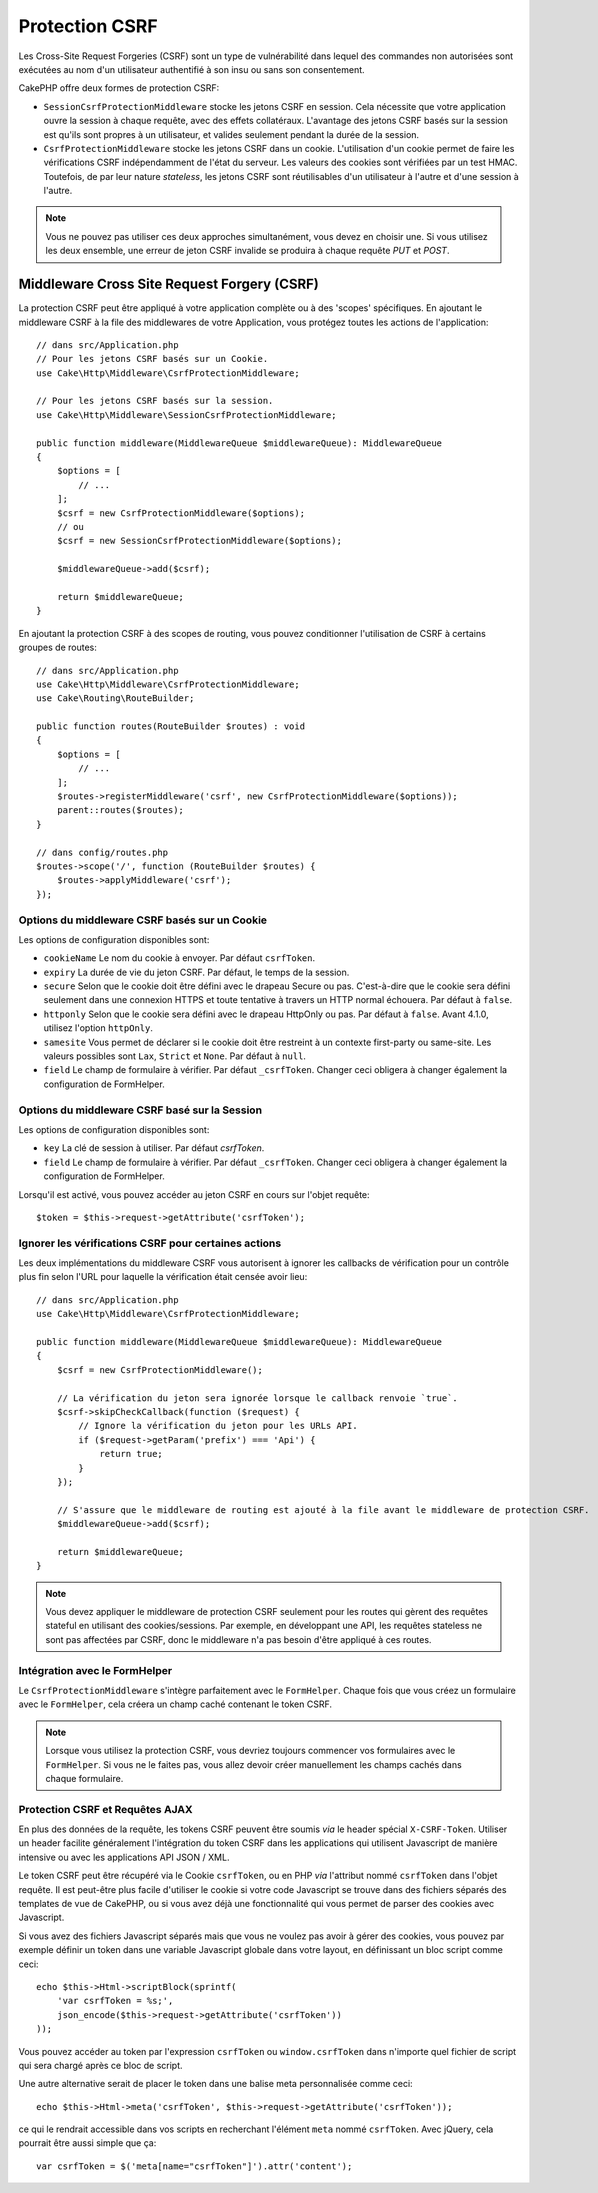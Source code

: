 Protection CSRF
###############

Les Cross-Site Request Forgeries (CSRF) sont un type de vulnérabilité dans
lequel des commandes non autorisées sont exécutées au nom d'un utilisateur
authentifié à son insu ou sans son consentement.

CakePHP offre deux formes de protection CSRF:

* ``SessionCsrfProtectionMiddleware`` stocke les jetons CSRF en session. Cela
  nécessite que votre application ouvre la session à chaque requête, avec des
  effets collatéraux. L'avantage des jetons CSRF basés sur la session est qu'ils
  sont propres à un utilisateur, et valides seulement pendant la durée de la
  session.
* ``CsrfProtectionMiddleware`` stocke les jetons CSRF dans un cookie.
  L'utilisation d'un cookie permet de faire les vérifications CSRF
  indépendamment de l'état du serveur. Les valeurs des cookies sont vérifiées
  par un test HMAC. Toutefois, de par leur nature *stateless*, les jetons CSRF
  sont réutilisables d'un utilisateur à l'autre et d'une session à l'autre.

.. note::

    Vous ne pouvez pas utiliser ces deux approches simultanément, vous devez en
    choisir une. Si vous utilisez les deux ensemble, une erreur de jeton CSRF
    invalide se produira à chaque requête `PUT` et `POST`.

.. _csrf-middleware:

Middleware Cross Site Request Forgery (CSRF)
============================================

La protection CSRF peut être appliqué à votre application complète ou à des
'scopes' spécifiques. En ajoutant le middleware CSRF à la file des middlewares
de votre Application, vous protégez toutes les actions de l'application::

    // dans src/Application.php
    // Pour les jetons CSRF basés sur un Cookie.
    use Cake\Http\Middleware\CsrfProtectionMiddleware;

    // Pour les jetons CSRF basés sur la session.
    use Cake\Http\Middleware\SessionCsrfProtectionMiddleware;

    public function middleware(MiddlewareQueue $middlewareQueue): MiddlewareQueue
    {
        $options = [
            // ...
        ];
        $csrf = new CsrfProtectionMiddleware($options);
        // ou
        $csrf = new SessionCsrfProtectionMiddleware($options);

        $middlewareQueue->add($csrf);

        return $middlewareQueue;
    }

En ajoutant la protection CSRF à des scopes de routing, vous pouvez conditionner
l'utilisation de CSRF à certains groupes de routes::

    // dans src/Application.php
    use Cake\Http\Middleware\CsrfProtectionMiddleware;
    use Cake\Routing\RouteBuilder;

    public function routes(RouteBuilder $routes) : void
    {
        $options = [
            // ...
        ];
        $routes->registerMiddleware('csrf', new CsrfProtectionMiddleware($options));
        parent::routes($routes);
    }

    // dans config/routes.php
    $routes->scope('/', function (RouteBuilder $routes) {
        $routes->applyMiddleware('csrf');
    });


Options du middleware CSRF basés sur un Cookie
----------------------------------------------

Les options de configuration disponibles sont:

- ``cookieName`` Le nom du cookie à envoyer. Par défaut ``csrfToken``.
- ``expiry`` La durée de vie du jeton CSRF. Par défaut, le temps de la session.
- ``secure`` Selon que le cookie doit être défini avec le drapeau Secure ou pas.
  C'est-à-dire que le cookie sera défini seulement dans une connexion HTTPS et
  toute tentative à travers un HTTP normal échouera. Par défaut à ``false``.
- ``httponly`` Selon que le cookie sera défini avec le drapeau HttpOnly ou pas.
  Par défaut à ``false``. Avant 4.1.0, utilisez l'option ``httpOnly``.
- ``samesite`` Vous permet de déclarer si le cookie doit être restreint à un
  contexte first-party ou same-site. Les valeurs possibles sont ``Lax``,
  ``Strict`` et ``None``. Par défaut à ``null``.
- ``field`` Le champ de formulaire à vérifier. Par défaut ``_csrfToken``.
  Changer ceci obligera à changer également la configuration de FormHelper.

Options du middleware CSRF basé sur la Session
----------------------------------------------

Les options de configuration disponibles sont:

- ``key`` La clé de session à utiliser. Par défaut `csrfToken`.
- ``field`` Le champ de formulaire à vérifier. Par défaut ``_csrfToken``.
  Changer ceci obligera à changer également la configuration de FormHelper.


Lorsqu'il est activé, vous pouvez accéder au jeton CSRF en cours sur l'objet
requête::

    $token = $this->request->getAttribute('csrfToken');

Ignorer les vérifications CSRF pour certaines actions
-----------------------------------------------------

Les deux implémentations du middleware CSRF vous autorisent à ignorer les
callbacks de vérification pour un contrôle plus fin selon l'URL pour laquelle la
vérification était censée avoir lieu::

    // dans src/Application.php
    use Cake\Http\Middleware\CsrfProtectionMiddleware;

    public function middleware(MiddlewareQueue $middlewareQueue): MiddlewareQueue
    {
        $csrf = new CsrfProtectionMiddleware();

        // La vérification du jeton sera ignorée lorsque le callback renvoie `true`.
        $csrf->skipCheckCallback(function ($request) {
            // Ignore la vérification du jeton pour les URLs API.
            if ($request->getParam('prefix') === 'Api') {
                return true;
            }
        });

        // S'assure que le middleware de routing est ajouté à la file avant le middleware de protection CSRF.
        $middlewareQueue->add($csrf);

        return $middlewareQueue;
    }

.. note::

    Vous devez appliquer le middleware de protection CSRF seulement pour les
    routes qui gèrent des requêtes stateful en utilisant des cookies/sessions.
    Par exemple, en développant une API, les requêtes stateless ne sont pas
    affectées par CSRF, donc le middleware n'a pas besoin d'être appliqué à ces
    routes.

Intégration avec le FormHelper
------------------------------

Le ``CsrfProtectionMiddleware`` s'intègre parfaitement avec le ``FormHelper``.
Chaque fois que vous créez un formulaire avec le ``FormHelper``, cela créera un
champ caché contenant le token CSRF.

.. note::

    Lorsque vous utilisez la protection CSRF, vous devriez toujours commencer
    vos formulaires avec le ``FormHelper``. Si vous ne le faites pas, vous allez
    devoir créer manuellement les champs cachés dans chaque formulaire.

Protection CSRF et Requêtes AJAX
--------------------------------

En plus des données de la requête, les tokens CSRF peuvent être soumis *via* le
header spécial ``X-CSRF-Token``. Utiliser un header facilite généralement
l'intégration du token CSRF dans les applications qui utilisent Javascript de
manière intensive ou avec les applications API JSON / XML.

Le token CSRF peut être récupéré via le Cookie ``csrfToken``, ou en PHP *via*
l'attribut nommé ``csrfToken`` dans l'objet requête. Il est peut-être plus
facile d'utiliser le cookie si votre code Javascript se trouve dans des fichiers
séparés des templates de vue de CakePHP, ou si vous avez déjà une fonctionnalité
qui vous permet de parser des cookies avec Javascript.

Si vous avez des fichiers Javascript séparés mais que vous ne voulez pas avoir à
gérer des cookies, vous pouvez par exemple définir un token dans une variable
Javascript globale dans votre layout, en définissant un bloc script comme ceci::

    echo $this->Html->scriptBlock(sprintf(
        'var csrfToken = %s;',
        json_encode($this->request->getAttribute('csrfToken'))
    ));

Vous pouvez accéder au token par l'expression ``csrfToken`` ou
``window.csrfToken`` dans n'importe quel fichier de script qui sera chargé après
ce bloc de script.

Une autre alternative serait de placer le token dans une balise meta
personnalisée comme ceci::

    echo $this->Html->meta('csrfToken', $this->request->getAttribute('csrfToken'));

ce qui le rendrait accessible dans vos scripts en recherchant l'élément ``meta``
nommé ``csrfToken``. Avec jQuery, cela pourrait être aussi simple que ça::

    var csrfToken = $('meta[name="csrfToken"]').attr('content');

.. meta::
    :title lang=fr: Protection CSRF
    :keywords lang=fr: security, csrf, cross site request forgery, middleware, session
